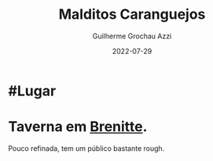 :PROPERTIES:
:ID:       fcb8adba-4909-44f1-b457-99c803c23371
:END:
#+title: Malditos Caranguejos
#+author: Guilherme Grochau Azzi
#+date: 2022-07-29
#+hugo_lastmod: 2022-07-29
#+hugo_section: Lugares


* #Lugar

* Taverna em [[id:9e13a5d3-9bf1-4677-84cb-540d2144e173][Brenitte]].
Pouco refinada, tem um público bastante rough.
